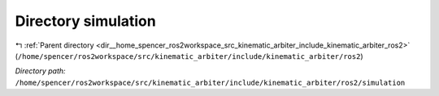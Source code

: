 .. _dir__home_spencer_ros2workspace_src_kinematic_arbiter_include_kinematic_arbiter_ros2_simulation:


Directory simulation
====================


|exhale_lsh| :ref:`Parent directory <dir__home_spencer_ros2workspace_src_kinematic_arbiter_include_kinematic_arbiter_ros2>` (``/home/spencer/ros2workspace/src/kinematic_arbiter/include/kinematic_arbiter/ros2``)

.. |exhale_lsh| unicode:: U+021B0 .. UPWARDS ARROW WITH TIP LEFTWARDS


*Directory path:* ``/home/spencer/ros2workspace/src/kinematic_arbiter/include/kinematic_arbiter/ros2/simulation``
